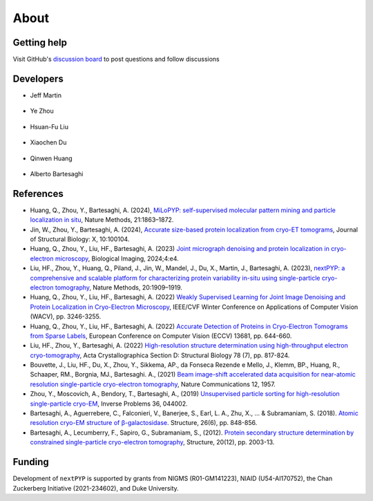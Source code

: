 =====
About
=====

Getting help
------------

Visit GitHub's `discussion board <https://github.com/orgs/nextpyp/discussions>`_ to post questions and follow discussions


Developers
----------

* | Jeff Martin |jwm| |0000-0002-9773-3256| 

   .. |jwm| image:: _static/gitlab.svg
      :target: https://gitlab.cs.duke.edu/jeffrey.martin
      :width: 16
      :height: 16
      :alt: GitLab commits from jwm

   .. |0000-0002-9773-3256| image:: _static/orcid.svg
      :target: https://orcid.org/0000-0002-9773-3256
      :width: 16
      :height: 16
      :alt: ORCID profile for 0000-0002-9773-3256

* | Ye Zhou |yez| |0000-0002-0489-3614| 

   .. |yez| image:: _static/gitlab.svg
      :target: https://gitlab.cs.duke.edu/ye.zhou867
      :width: 16
      :height: 16
      :alt: GitLab commits from yez

   .. |0000-0002-0489-3614| image:: _static/orcid.svg
      :target: https://orcid.org/0000-0002-0489-3614
      :width: 16
      :height: 16
      :alt: ORCID profile for 0000-0002-0489-3614


* | Hsuan-Fu Liu |hfl| |0000-0001-9302-7648|

   .. |hfl| image:: _static/gitlab.svg
      :target: https://gitlab.cs.duke.edu/tofushan
      :width: 16
      :height: 16
      :alt: GitLab commits from hfl

   .. |0000-0001-9302-7648| image:: _static/orcid.svg
      :target: https://orcid.org/0000-0001-9302-7648
      :width: 16
      :height: 16
      :alt: ORCID profile for 0000-0001-9302-7648

* | Xiaochen Du |dux| |0000-0001-6228-0907| 

   .. |dux| image:: _static/gitlab.svg
      :target: https://gitlab.cs.duke.edu/xiaochen.du
      :width: 16
      :height: 16
      :alt: GitLab commits from dux

   .. |0000-0001-6228-0907| image:: _static/orcid.svg
      :target: https://orcid.org/0000-0001-6228-0907
      :width: 16
      :height: 16
      :alt: ORCID profile for 0000-0001-6228-0907

* | Qinwen Huang |qwh| |0000-0002-7082-5257| 

   .. |qwh| image:: _static/gitlab.svg
      :target: https://gitlab.cs.duke.edu/qinwen.huang
      :width: 16
      :height: 16
      :alt: GitLab commits from qwh

   .. |0000-0002-7082-5257| image:: _static/orcid.svg
      :target: https://orcid.org/0000-0002-7082-5257
      :width: 16
      :height: 16
      :alt: ORCID profile for 0000-0002-7082-5257

* | Alberto Bartesaghi |alberto| |0000-0002-7360-1523|

   .. |alberto| image:: _static/gitlab.svg
      :target: https://gitlab.cs.duke.edu/alberto
      :width: 16
      :height: 16
      :alt: GitLab commits from alberto

   .. |0000-0002-7360-1523| image:: _static/orcid.svg
      :target: https://orcid.org/0000-0002-7360-1523
      :width: 16
      :height: 16
      :alt: ORCID profile for 0000-0002-7360-1523


References
----------

- Huang, Q., Zhou, Y., Bartesaghi, A. (2024), `MiLoPYP: self-supervised molecular pattern mining and particle localization in situ <https://www.nature.com/articles/s41592-024-02403-6>`_, Nature Methods, 21:1863–1872.

- Jin, W., Zhou, Y., Bartesaghi, A. (2024), `Accurate size-based protein localization from cryo-ET tomograms <https://doi.org/10.1016/j.yjsbx.2024.100104>`_, Journal of Structural Biology: X, 10:100104.

- Huang, Q., Zhou, Y., Liu, HF., Bartesaghi, A. (2023) `Joint micrograph denoising and protein localization in cryo-electron microscopy <https://doi.org/10.1017/S2633903X24000035>`_, Biological Imaging, 2024;4:e4.

- Liu, HF., Zhou, Y., Huang, Q., Piland, J., Jin, W., Mandel, J., Du, X., Martin, J., Bartesaghi, A. (2023), `nextPYP: a comprehensive and scalable platform for characterizing protein variability in-situ using single-particle cryo-electron tomography <https://www.nature.com/articles/s41592-023-02045-0>`_, Nature Methods, 20:1909–1919.

- Huang, Q., Zhou, Y., Liu, HF., Bartesaghi, A. (2022) `Weakly Supervised Learning for Joint Image Denoising and Protein Localization in Cryo-Electron Microscopy <https://doi.org/10.1109/WACV51458.2022.00332>`_, IEEE/CVF Winter Conference on Applications of Computer Vision (WACV), pp. 3246-3255.

- Huang, Q., Zhou, Y., Liu, HF., Bartesaghi, A. (2022) `Accurate Detection of Proteins in Cryo-Electron Tomograms from Sparse Labels <https://doi.org/10.1007/978-3-031-19803-8_38>`_, European Conference on Computer Vision (ECCV) 13681, pp. 644-660.

- Liu, HF., Zhou, Y., Bartesaghi, A. (2022) `High-resolution structure determination using high-throughput electron cryo-tomography <https://doi.org/10.1107/S2059798322005010>`_, Acta Crystallographica Section D: Structural Biology 78 (7), pp. 817-824.

- Bouvette, J., Liu, HF., Du, X., Zhou, Y., Sikkema, AP., da Fonseca Rezende e Mello, J., Klemm, BP., Huang, R., Schaaper, RM., Borgnia, MJ., Bartesaghi. A., (2021) `Beam image-shift accelerated data acquisition for near-atomic resolution single-particle cryo-electron tomography <https://doi.org/10.1038/s41467-021-22251-8>`_, Nature Communications 12, 1957.

- Zhou, Y., Moscovich, A., Bendory, T., Bartesaghi, A., (2019) `Unsupervised particle sorting for high-resolution single-particle cryo-EM <https://doi.org/10.1088/1361-6420/ab5ec8>`_, Inverse Problems 36, 044002.

- Bartesaghi, A., Aguerrebere, C., Falconieri, V., Banerjee, S., Earl, L. A., Zhu, X., ... & Subramaniam, S. (2018). `Atomic resolution cryo-EM structure of β-galactosidase <https://doi.org/10.1016/j.str.2018.04.004>`_. Structure, 26(6), pp. 848-856.

- Bartesaghi, A., Lecumberry, F., Sapiro, G., Subramaniam, S., (2012). `Protein secondary structure determination by constrained single-particle cryo-electron tomography <https://doi.org/10.1016/j.str.2012.10.016>`_, Structure, 20(12), pp. 2003-13.

Funding
-------

Development of ``nextPYP`` is supported by grants from NIGMS (R01-GM141223), NIAID (U54-AI170752), the Chan Zuckerberg Initiative (2021-234602), and Duke University.
